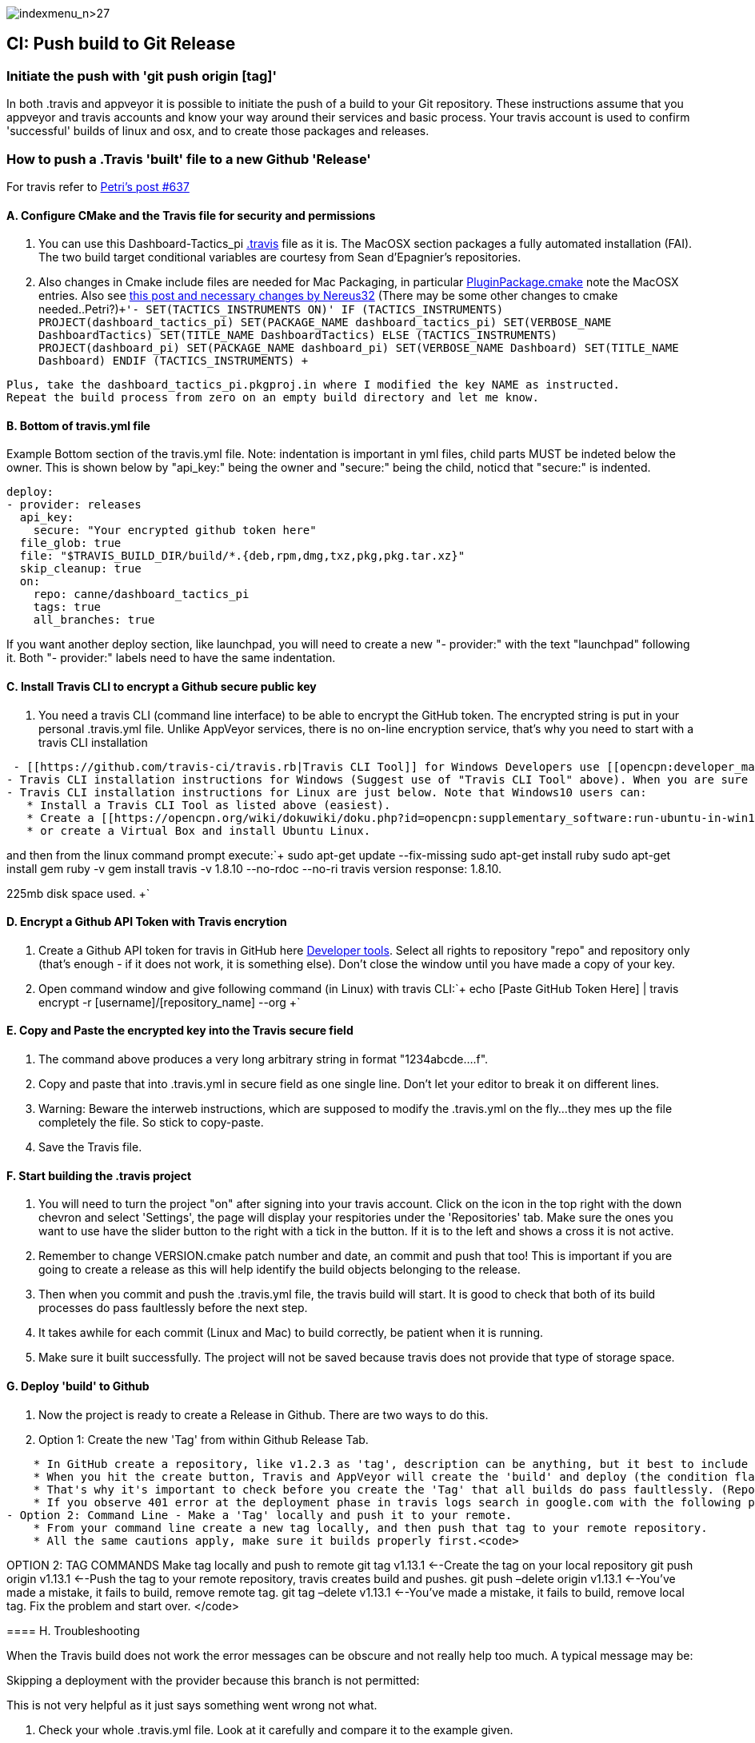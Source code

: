 image:indexmenu_n>27[indexmenu_n>27]

== CI: Push build to Git Release

=== Initiate the push with 'git push origin [tag]'

In both .travis and appveyor it is possible to initiate the push of a
build to your Git repository. These instructions assume that you
appveyor and travis accounts and know your way around their services and
basic process. Your travis account is used to confirm 'successful'
builds of linux and osx, and to create those packages and releases.

=== How to push a .Travis 'built' file to a new Github 'Release'

For travis refer to
http://www.cruisersforum.com/forums/f134/tactics-plugin-166909-2.html#post2913910[Petri's
post #637]

==== A. Configure CMake and the Travis file for security and permissions

. You can use this Dashboard-Tactics_pi
https://github.com/canne/dashboard_tactics_pi/blob/master/.travis.yml[.travis]
file as it is. The MacOSX section packages a fully automated
installation (FAI). The two build target conditional variables are
courtesy from Sean d'Epagnier's repositories.
. Also changes in Cmake include files are needed for Mac Packaging, in
particular
https://github.com/canne/dashboard_tactics_pi/blob/master/cmake/PluginPackage.cmake[PluginPackage.cmake]
note the MacOSX entries. Also see
http://www.cruisersforum.com/forums/f134/tactics-plugin-166909-12.html#post2904905[this
post and necessary changes by Nereus32] (There may be some other changes
to cmake needed..Petri?)`+'- SET(TACTICS_INSTRUMENTS ON)'
IF (TACTICS_INSTRUMENTS)
PROJECT(dashboard_tactics_pi)
SET(PACKAGE_NAME dashboard_tactics_pi)
SET(VERBOSE_NAME DashboardTactics)
SET(TITLE_NAME DashboardTactics)
ELSE (TACTICS_INSTRUMENTS)
PROJECT(dashboard_pi)
SET(PACKAGE_NAME dashboard_pi)
SET(VERBOSE_NAME Dashboard)
SET(TITLE_NAME Dashboard)
ENDIF (TACTICS_INSTRUMENTS)
+`

....
Plus, take the dashboard_tactics_pi.pkgproj.in where I modified the key NAME as instructed.
Repeat the build process from zero on an empty build directory and let me know.
....

==== B. Bottom of travis.yml file

Example Bottom section of the travis.yml file. Note: indentation is
important in yml files, child parts MUST be indeted below the owner.
This is shown below by "api_key:" being the owner and "secure:" being
the child, noticd that "secure:" is indented.

....
deploy:
- provider: releases
  api_key:
    secure: "Your encrypted github token here"
  file_glob: true
  file: "$TRAVIS_BUILD_DIR/build/*.{deb,rpm,dmg,txz,pkg,pkg.tar.xz}"
  skip_cleanup: true
  on:
    repo: canne/dashboard_tactics_pi
    tags: true
    all_branches: true
....

If you want another deploy section, like launchpad, you will need to
create a new "- provider:" with the text "launchpad" following it. Both
"- provider:" labels need to have the same indentation.

==== C. Install Travis CLI to encrypt a Github secure public key

. You need a travis CLI (command line interface) to be able to encrypt
the GitHub token. The encrypted string is put in your personal
.travis.yml file. Unlike AppVeyor services, there is no on-line
encryption service, that's why you need to start with a travis CLI
installation

....
 - [[https://github.com/travis-ci/travis.rb|Travis CLI Tool]] for Windows Developers use [[opencpn:developer_manual:ci_travis_encryption_windows|Rubyinstaller/Gem/Travis]] which still uses 1Gb of disk space but is the easiest alternative.
- Travis CLI installation instructions for Windows (Suggest use of "Travis CLI Tool" above). When you are sure that you have travis CLI up and working, you can start to create the encrypted key. Without it, deployment to GitHub does not work.
- Travis CLI installation instructions for Linux are just below. Note that Windows10 users can:
   * Install a Travis CLI Tool as listed above (easiest).
   * Create a [[https://opencpn.org/wiki/dokuwiki/doku.php?id=opencpn:supplementary_software:run-ubuntu-in-win10|WSL-Windows Subsystem for Linux (Ubuntu 18.04LTS) on Win10 Installation]].
   * or create a Virtual Box and install Ubuntu Linux.
....

and then from the linux command prompt execute:`+
  sudo apt-get update --fix-missing
  sudo apt-get install ruby
  sudo apt-get install gem
  ruby -v
  gem install travis -v 1.8.10 --no-rdoc --no-ri
  travis version
  response: 1.8.10.

225mb disk space used.
+`

==== D. Encrypt a Github API Token with Travis encrytion

. Create a Github API token for travis in GitHub here
https://github.com/settings/tokens[Developer tools]. Select all rights
to repository "repo" and repository only (that's enough - if it does not
work, it is something else). Don't close the window until you have made
a copy of your key.
. Open command window and give following command (in Linux) with travis
CLI:`+  echo [Paste GitHub Token Here] | travis encrypt -r [username]/[repository_name] --org
+`

==== E. Copy and Paste the encrypted key into the Travis secure field

. The command above produces a very long arbitrary string in format
"1234abcde….f".
. Copy and paste that into .travis.yml in secure field as one single
line. Don't let your editor to break it on different lines.
. Warning: Beware the interweb instructions, which are supposed to
modify the .travis.yml on the fly…they mes up the file completely the
file. So stick to copy-paste.
. Save the Travis file.

==== F. Start building the .travis project

. You will need to turn the project "on" after signing into your travis
account. Click on the icon in the top right with the down chevron and
select 'Settings', the page will display your respitories under the
'Repositories' tab. Make sure the ones you want to use have the slider
button to the right with a tick in the button. If it is to the left and
shows a cross it is not active.
. Remember to change VERSION.cmake patch number and date, an commit and
push that too! This is important if you are going to create a release as
this will help identify the build objects belonging to the release.
. Then when you commit and push the .travis.yml file, the travis build
will start. It is good to check that both of its build processes do pass
faultlessly before the next step.
. It takes awhile for each commit (Linux and Mac) to build correctly, be
patient when it is running.
. Make sure it built successfully. The project will not be saved because
travis does not provide that type of storage space.

==== G. Deploy 'build' to Github

. Now the project is ready to create a Release in Github. There are two
ways to do this.
. Option 1: Create the new 'Tag' from within Github Release Tab.

....
    * In GitHub create a repository, like v1.2.3 as 'tag', description can be anything, but it best to include the version. This is where Travis and AppVeyor both deploy the built contents.
    * When you hit the create button, Travis and AppVeyor will create the 'build' and deploy (the condition flags in the configuration file are define this action) to the Github 'Release' Tag.
    * That's why it's important to check before you create the 'Tag' that all builds do pass faultlessly. (Repositories cannot be deleted since they are, in fact defined by tags.)
    * If you observe 401 error at the deployment phase in travis logs search in google.com with the following phrase for possible causes "travis github [[https://api.github.com/user|https://api.github.com/user]]: 401 - bad credentials"
- Option 2: Command Line - Make a 'Tag' locally and push it to your remote.
    * From your command line create a new tag locally, and then push that tag to your remote repository.
    * All the same cautions apply, make sure it builds properly first.<code>
....

OPTION 2: TAG COMMANDS Make tag locally and push to remote git tag
v1.13.1 <--Create the tag on your local repository git push origin
v1.13.1 <--Push the tag to your remote repository, travis creates build
and pushes. git push –delete origin v1.13.1 <--You've made a mistake, it
fails to build, remove remote tag. git tag –delete v1.13.1 <--You've
made a mistake, it fails to build, remove local tag. Fix the problem and
start over. </code>

==== 

==== H. Troubleshooting

When the Travis build does not work the error messages can be obscure
and not really help too much. A typical message may be:

Skipping a deployment with the provider because this branch is not
permitted:

This is not very helpful as it just says something went wrong not what.

. Check your whole .travis.yml file. Look at it carefully and compare it
to the example given.
. Make sure you have the security token enclosed in double quotes, i.e.
"security/token"
. Make sure the build process has actually worked for the file types you
are trying to transfer to github
. If you have extra values in your yml file make sure you really know
what they do. If you have issues, take all the extranous values out and
see if it works then.
. If necessary find a very small project and play with that as it will
compile much quicker.
. Make all changes in a branch of the main repository as you will have
to do multiple commits to get it working. Once it is working you can
make the changes to your main branch(es) and clean up the 'test' branch

=== How to push an Appveyor 'built' file to a new Github 'Release'

The use and configuration of Appveyor is similar to Travis in many
respects. We use Appveyor to create Windows packages.

==== A. Configure Appveyor.yml file for security and permissions

....
# Artifacts Configuration
artifacts: # push all files in directory
  path: build\*.exe
  name: installer

# Deploy to GitHub Releases
deploy:
# description: 'release created by AppVeyor CI'
  provider: GitHub
  auth_token: # '%GitHub_auth_token%'
    secure: VVAVg9a...[put the appveyor encryption of your github public token here ]...f1OSYg0tS
  artifact: installer
  draft: true
  prerelease: true
  tag: $(APPVEYOR_REPO_TAG_NAME) # use pushed Tag or insert version name
  on:
    configuration: Release  # Debug contains non-redist MS DLLs
    APPVEYOR_REPO_TAG: true   # deploy on tag push only
#   branch: master   # release from master branch only
....

. You can also use this Weatherfax_pi
https://github.com/seandepagnier/weatherfax_pi/files/3112304/appveyor.yml.txt[appveyor.yml]
file for reference and there are some
https://github.com/seandepagnier/weatherfax_pi/issues/134[in process
notes] available.
. Login to your Appveyor Account and Create a
_https://github.com/settings/tokens[Github API Public Security Token]_
under _New Personal Token_, entering a "Note" similar to
_Appveyor_auth_token_[plugin_name]_ and then select a Permissions
"Scope" for "REPO" by checking "Repo".
. Copy the resulting code to your clipboard and somewhere else, as this
is the last time you will have access to the public key.

==== B. Encrypt a Github secure public key using Appveyor Encrypt Service

. Sign into the https://ci.appveyor.com/tools/encrypt[Appveyor
Encryption Service] and paste the public key into the field.
. Push "Encrypt". Copy the result to clipboard.

==== C. Copy and Paste the encrypted key into the Appveyor secure field

. Then paste that into the appveyor.yml file after auth_token: and
secure:, where the words _<encrypted GitHub API token here>_ occur. The
encrypted public token can be enclosed by quotes.
. Save the appveyor.yml file,

==== D. Start building the Appveyor project

. You will need to select or turn the project "on" after signing into
your appveyor account.
. Then when you commit appveyor.yml file, the appveyor 'build' will
start. It is good to check that its build processes do pass faultlessly
before the next step. Commit and push to the remote repository.
. Additionally you must remember to change VERSION.cmake patch number
and date, an commit and push that!`+git add appveyor.yml
git commit -a -m "update appveyor.yml"
git push origin master
+`

==== E. Deploy 'build' to Github

. It takes awhile for the commit (Windows) to build correctly, be
patient when it is running.
. Make sure it built successfully by checking that the Artifact Tab for
the install package file.
. Now the project is ready to create a Release in Github. There are two
ways to do this.
. Option 1: Create the new 'Tag' from within Github Release Tab.

....
    * In GitHub create a repository, like v1.2.3 as 'tag', description can be anything, but it best to include the version. This is where Travis and AppVeyor both deploy the built contents.
    * When you hit the create button, Travis and AppVeyor will create the 'build' and deploy (the condition flags in the configuration file are define this action) to the Github 'Release' Tag.
    * That's why it's important to check before you create the 'Tag' that all builds do pass faultlessly. (Repositories cannot be deleted since they are, in fact defined by tags.)
    * If you observe 401 error at the deployment phase in travis logs search in google.com with the following phrase for possible causes "travis github [[https://api.github.com/user|https://api.github.com/user]]: 401 - bad credentials"
- Option 2: Command Line - Make a 'Tag' locally and push it to your remote.
    * From your command line create a new tag locally, and then push that tag to your remote repository.
    * All the same cautions apply, make sure it builds properly first.<code>
....

OPTION 2: TAG COMMANDS Make tag locally and then push to remote </code>

....
Examples:
git tag v1.9.1-ov42    <--Create the tag on your local repository
git push origin v1.9.1-ov42  <--Push the tag to your remote repository, travis creates build and pushes.
git push –delete origin v1.9.1-ov42  <--You've made a mistake, it fails to build, remove remote tag.
git tag –delete v1.9.1-ov42  <--You've made a mistake, it fails to build, remove local tag.
Fix the problem and start over.
....

==== F. What happens upon Deployment

. The git push origin v1.9.1-ov42 Tag command is executed.
. Upon which a new Release & Tag "v1.9.3-ov42-test" gets created in
GitHub "Releases", which now contains the results of the - - Appveyor
build under the "Assets" label. You should find a file similar to
"weatherfax_pi-1.9.3-ov42-win32.exe".
. See
https://github.com/rgleason/weatherfax_pi/releases/tag/v1.9.3-ov42-test[https:__github.com/rgleason/weatherfax_pi/releases/tag/v1.9.3-ov42-test]]
- The Appveyor 'Console Tab' shows:
[[https:__ci.appveyor.com/project/rgleason/weatherfax-pi|https:__ci.appveyor.com/project/rgleason/weatherfax-pi]]
- The Appveyor "Artifacts Tab" shows the file pushed to Github
'Release':
[[https:__ci.appveyor.com/project/rgleason/weatherfax-pi/build/artifacts|https://ci.appveyor.com/project/rgleason/weatherfax-pi/build/artifacts]`+  Collecting artifacts...
  Found artifact 'build\weatherfax_pi-1.9.3-ov42-win32.exe' matching 'build\*.exe' path
  Uploading artifacts...
  [1/1] build\weatherfax_pi-1.9.3-ov42-win32.exe (721,873 bytes)...100%
  Deploying using GitHub provider
  Creating "v1.9.3-ov42-test" release for repository "rgleason/weatherfax_pi" tag "v1.9.3-ov42-test" commit "05b6418e674b7d722424146c8efe2745a88b635b"...OK
  Uploading "weatherfax_pi-1.9.3-ov42-win32.exe" to release assets...OK
  Build success
+`

G. How to get to these Appveyor Locations? The simplest way to access
Appveyor is through Github commits
eg:https://github.com/rgleason/weatherfax_pi/commits/master

* If appveyor succeeds in creation of an Artifact - green check.
* If appveyor succeeds in creation of an Artifact and a Release (if a
new Tag is pushed to remote.) - green check.

Note that VERSION.cmake entries/changes and TAG must be manually
coordinated!

=== Additional Notes

For more information about setting the auth_token security please read
notes in Appveyor Forum discussions:

* https://help.appveyor.com/discussions/problems/23134-push-built-file-to-opensource-public-github-release#comment_47202099[Push
built Artifact .exe to Github "Release" (opensource, public repos, dev
account) Post 13 by fcgleason on Apr 23, 2019 @ 09:31 PM]
* See
https://help.appveyor.com/discussions/questions/36997-git-branch-delete-and-git-squash-effect-on-appveyor[Git
branch --delete and Git Squash -Effect on Appveyor]

It just updates the patch number and updates the Appveyor file so that
we can push a new tag to the remote repository and then appveyor will
push the windows artifact into the Release (new tag). (This just
requires the setup of a personnal auth_token and copying the Yaml
encrypted version of that into the appveyor file.)

It's a nice efficient way to make a release with an identical tag. This
is what I've done on my repository:

==== More information for Appveyor

* http://www.cruisersforum.com/forums/f134/beta-test-technical-30929-7.html#post2876644[Post
#2396]
* http://www.cruisersforum.com/forums/f134/beta-test-technical-30929-6.html#post2887625[Post
#2047]
* http://www.cruisersforum.com/forums/f134/beta-test-technical-30929-4.html#post2894107[Post
#2425]
* https://github.com/seandepagnier/weatherfax_pi/issues/134[Use of
appveyor 'auth_token' to push a new github release #134]
* http://www.cruisersforum.com/forums/f134/beta-test-technical-30929-7.html#post2873659[Getting
auth token]

:
